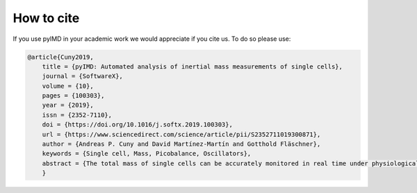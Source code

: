 .. highlight:: shell

How to cite
-----------

If you use pyIMD in your academic work we would appreciate if you cite us. To do so please use:

.. code-block:: bibtex

	@article{Cuny2019,
            title = {pyIMD: Automated analysis of inertial mass measurements of single cells},
            journal = {SoftwareX},
            volume = {10},
            pages = {100303},
            year = {2019},
            issn = {2352-7110},
            doi = {https://doi.org/10.1016/j.softx.2019.100303},
            url = {https://www.sciencedirect.com/science/article/pii/S2352711019300871},
            author = {Andreas P. Cuny and David Martínez-Martín and Gotthold Fläschner},
            keywords = {Single cell, Mass, Picobalance, Oscillators},
            abstract = {The total mass of single cells can be accurately monitored in real time under physiological conditions with our recently developed picobalance. It is a powerful tool to investigate crucial processes in biophysics, cell biology or medicine, such as cell growth or hydration dynamics. However, processing of the raw data can be challenging, as computation is needed to extract the mass and long-term measurements can generate large amounts of data. Here, we introduce the software package pyIMD that automates raw data processing, particularly when investigating non-migrating cells. pyIMD is implemented in Python and can be used as a command line tool or as a stand-alone version including a graphical user interface.}
            }
